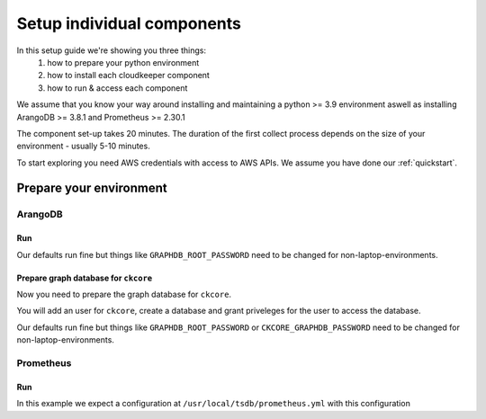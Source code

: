 Setup individual components
###########################

In this setup guide we're showing you three things:
    #. how to prepare your python environment
    #. how to install each cloudkeeper component
    #. how to run & access each component

We assume that you know your way around installing and maintaining a python >= 3.9 environment aswell as installing ArangoDB >= 3.8.1 and Prometheus >= 2.30.1

The component set-up takes 20 minutes. The duration of the first collect process depends on the size of your environment - usually 5-10 minutes.

To start exploring you need AWS credentials with access to AWS APIs.
We assume you have done our :ref:`quickstart`.

Prepare your environment
************************

ArangoDB
========

Run
---

Our defaults run fine but things like ``GRAPHDB_ROOT_PASSWORD`` need to be changed for non-laptop-environments.

.. code-block:: bash
    :caption: Create data directory and run ArangoDB

    $ mkdir -p ${GRAPHDB_DATABASE_DIRECTORY:-/data/db}
    $ /usr/local/db/bin/arangod --database.directory "${GRAPHDB_DATABASE_DIRECTORY:-/data/db}" \
      --server.endpoint "${GRAPHDB_SERVER_ENDPOINT:-tcp://127.0.0.1:8529}" \
      --database.password "${GRAPHDB_ROOT_PASSWORD:-changeme}"

Prepare graph database for ``ckcore``
-------------------------------------

Now you need to prepare the graph database for ``ckcore``.

You will add an user for ``ckcore``, create a database and grant priveleges for the user to access the database.

Our defaults run fine but things like ``GRAPHDB_ROOT_PASSWORD`` or ``CKCORE_GRAPHDB_PASSWORD`` need to be changed for non-laptop-environments.

.. code-block:: bash
    :caption: Run ArangoSH to configure graph database

    $ arangosh --console.history false --server.password "${GRAPHDB_ROOT_PASSWORD:-changeme}"
    > const users = require('@arangodb/users');
    > users.save('${CKCORE_GRAPHDB_LOGIN:-cloudkeeper}', '${CKCORE_GRAPHDB_PASSWORD:-changeme}');
    > db._createDatabase('${CKCORE_GRAPHDB_DATABASE:-cloudkeeper}');
    > users.grantDatabase('${CKCORE_GRAPHDB_LOGIN:-cloudkeeper}', '${CKCORE_GRAPHDB_DATABASE:-cloudkeeper}', 'rw');

Prometheus
==========

Run
---

In this example we expect a configuration at ``/usr/local/tsdb/prometheus.yml`` with this configuration

.. code-block:: yaml
    :caption: /usr/local/tsdb/prometheus.yml configuration.

    global:
        scrape_interval: 120s 
        evaluation_interval: 120s

        alerting:
        alertmanagers:
            - static_configs:
                - targets:
                # - alertmanager:9093

        rule_files:
        # - "first_rules.yml"
        # - "second_rules.yml"

        scrape_configs:
        - job_name: "prometheus"
            static_configs:
            - targets: ["localhost:9090"]

        - job_name: "ckmetrics"
            static_configs:
            - targets: ["localhost:9955"]


.. code-block:: bash
    :caption: Create data directory and run Prometheus

    $ mkdir -p ${TSDB_DATABASE_DIRECTORY:-/data/tsdb}
    $ /usr/local/tsdb/prometheus --config.file=${TSDB_CONFIG_FILE:-/usr/local/tsdb/prometheus.yml} \
      --storage.tsdb.path=${TSDB_DATABASE_DIRECTORY:-/data/tsdb} \
      --storage.tsdb.retention.time=${TSDB_RETENTION_TIME:-730d} \
      --web.console.libraries=/usr/local/tsdb/console_libraries \
      --web.console.templates=/usr/local/tsdb/consoles \
      --web.enable-lifecycle \
      --web.enable-admin-api
